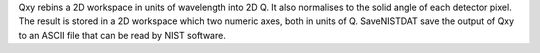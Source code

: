 Qxy rebins a 2D workspace in units of wavelength into 2D Q. It also
normalises to the solid angle of each detector pixel. The result is
stored in a 2D workspace which two numeric axes, both in units of Q.
SaveNISTDAT save the output of Qxy to an ASCII file that can be read by
NIST software.

